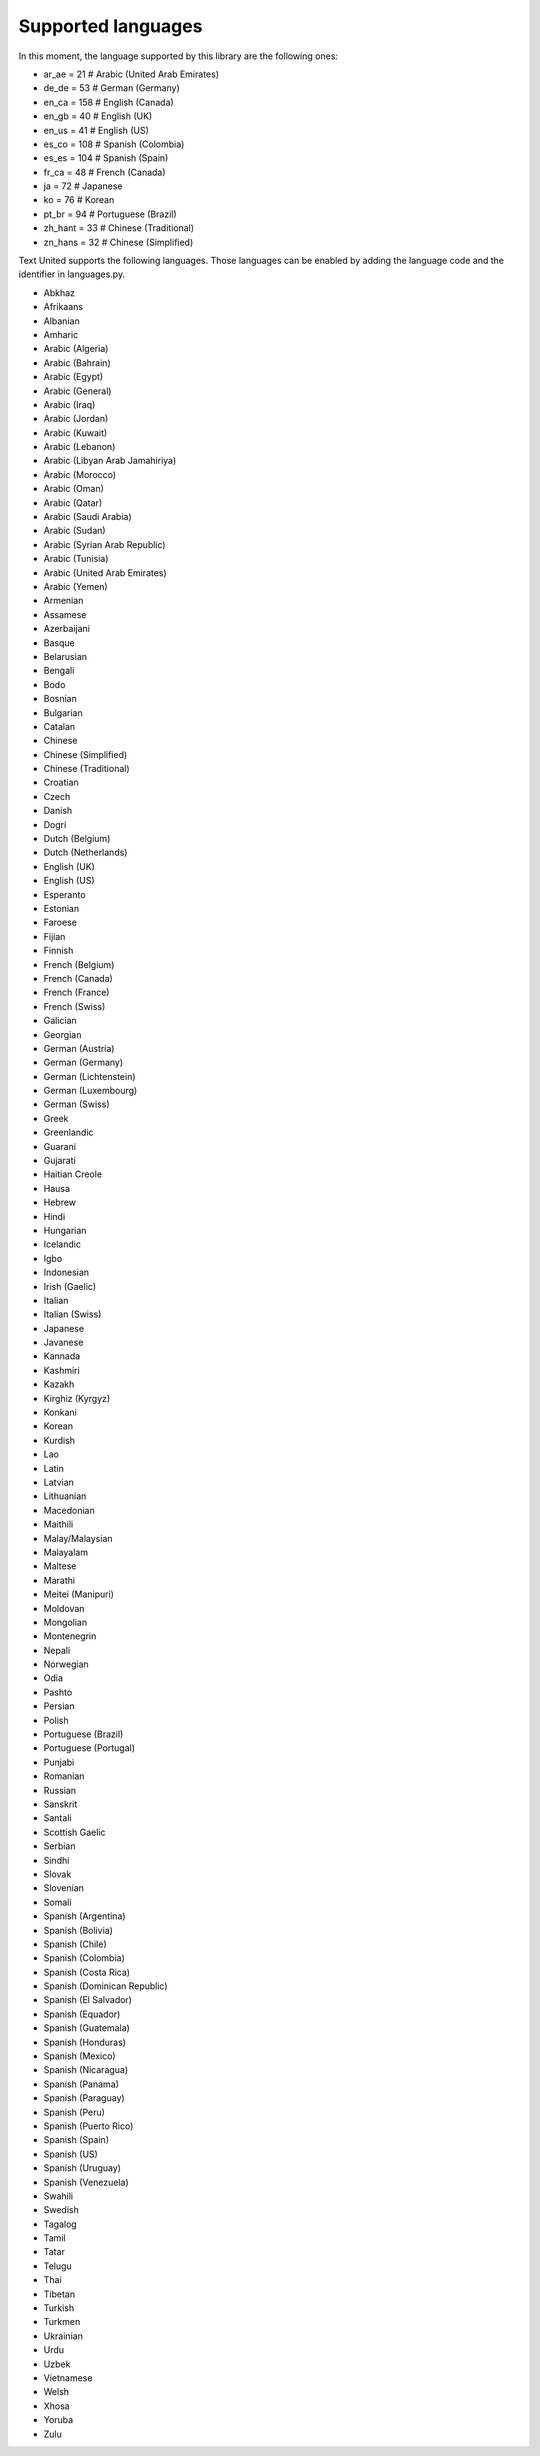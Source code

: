 ===================
Supported languages
===================

In this moment, the language supported by this library are the following ones:

- ar_ae = 21  # Arabic (United Arab Emirates)
- de_de = 53  # German (Germany)
- en_ca = 158  # English (Canada)
- en_gb = 40  # English (UK)
- en_us = 41  # English (US)
- es_co = 108  # Spanish (Colombia)
- es_es = 104  # Spanish (Spain)
- fr_ca = 48  # French (Canada)
- ja = 72  # Japanese
- ko = 76  # Korean
- pt_br = 94  # Portuguese (Brazil)
- zh_hant = 33  # Chinese (Traditional)
- zn_hans = 32  # Chinese (Simplified)

Text United supports the following languages. Those languages can be enabled by
adding the language code and the identifier in languages.py.

- Abkhaz
- Afrikaans
- Albanian
- Amharic
- Arabic (Algeria)
- Arabic (Bahrain)
- Arabic (Egypt)
- Arabic (General)
- Arabic (Iraq)
- Arabic (Jordan)
- Arabic (Kuwait)
- Arabic (Lebanon)
- Arabic (Libyan Arab Jamahiriya)
- Arabic (Morocco)
- Arabic (Oman)
- Arabic (Qatar)
- Arabic (Saudi Arabia)
- Arabic (Sudan)
- Arabic (Syrian Arab Republic)
- Arabic (Tunisia)
- Arabic (United Arab Emirates)
- Arabic (Yemen)
- Armenian
- Assamese
- Azerbaijani
- Basque
- Belarusian
- Bengali
- Bodo
- Bosnian
- Bulgarian
- Catalan
- Chinese
- Chinese (Simplified)
- Chinese (Traditional)
- Croatian
- Czech
- Danish
- Dogri
- Dutch (Belgium)
- Dutch (Netherlands)
- English (UK)
- English (US)
- Esperanto
- Estonian
- Faroese
- Fijian
- Finnish
- French (Belgium)
- French (Canada)
- French (France)
- French (Swiss)
- Galician
- Georgian
- German (Austria)
- German (Germany)
- German (Lichtenstein)
- German (Luxembourg)
- German (Swiss)
- Greek
- Greenlandic
- Guarani
- Gujarati
- Haitian Creole
- Hausa
- Hebrew
- Hindi
- Hungarian
- Icelandic
- Igbo
- Indonesian
- Irish (Gaelic)
- Italian
- Italian (Swiss)
- Japanese
- Javanese
- Kannada
- Kashmiri
- Kazakh
- Kirghiz (Kyrgyz)
- Konkani
- Korean
- Kurdish
- Lao
- Latin
- Latvian
- Lithuanian
- Macedonian
- Maithili
- Malay/Malaysian
- Malayalam
- Maltese
- Marathi
- Meitei (Manipuri)
- Moldovan
- Mongolian
- Montenegrin
- Nepali
- Norwegian
- Odia
- Pashto
- Persian
- Polish
- Portuguese (Brazil)
- Portuguese (Portugal)
- Punjabi
- Romanian
- Russian
- Sanskrit
- Santali
- Scottish Gaelic
- Serbian
- Sindhi
- Slovak
- Slovenian
- Somali
- Spanish (Argentina)
- Spanish (Bolivia)
- Spanish (Chile)
- Spanish (Colombia)
- Spanish (Costa Rica)
- Spanish (Dominican Republic)
- Spanish (El Salvador)
- Spanish (Equador)
- Spanish (Guatemala)
- Spanish (Honduras)
- Spanish (Mexico)
- Spanish (Nicaragua)
- Spanish (Panama)
- Spanish (Paraguay)
- Spanish (Peru)
- Spanish (Puerto Rico)
- Spanish (Spain)
- Spanish (US)
- Spanish (Uruguay)
- Spanish (Venezuela)
- Swahili
- Swedish
- Tagalog
- Tamil
- Tatar
- Telugu
- Thai
- Tibetan
- Turkish
- Turkmen
- Ukrainian
- Urdu
- Uzbek
- Vietnamese
- Welsh
- Xhosa
- Yoruba
- Zulu

